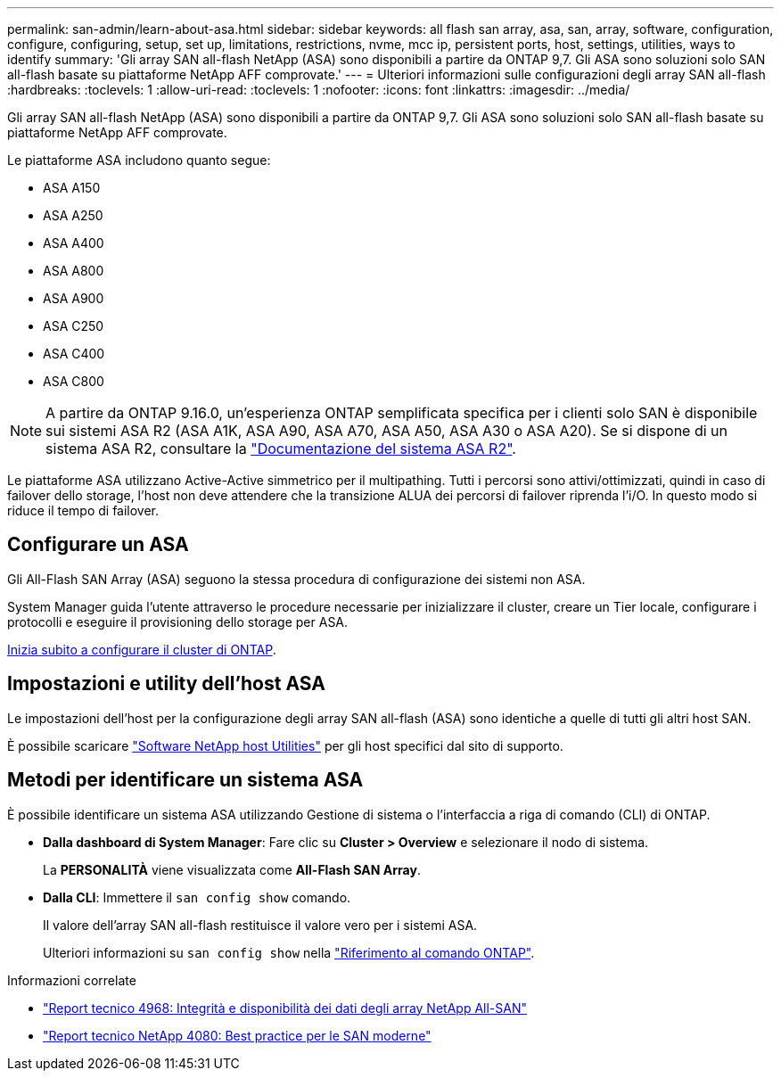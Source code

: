---
permalink: san-admin/learn-about-asa.html 
sidebar: sidebar 
keywords: all flash san array, asa, san, array, software, configuration, configure, configuring, setup, set up, limitations, restrictions, nvme, mcc ip, persistent ports, host, settings, utilities, ways to identify 
summary: 'Gli array SAN all-flash NetApp (ASA) sono disponibili a partire da ONTAP 9,7.  Gli ASA sono soluzioni solo SAN all-flash basate su piattaforme NetApp AFF comprovate.' 
---
= Ulteriori informazioni sulle configurazioni degli array SAN all-flash
:hardbreaks:
:toclevels: 1
:allow-uri-read: 
:toclevels: 1
:nofooter: 
:icons: font
:linkattrs: 
:imagesdir: ../media/


[role="lead"]
Gli array SAN all-flash NetApp (ASA) sono disponibili a partire da ONTAP 9,7.  Gli ASA sono soluzioni solo SAN all-flash basate su piattaforme NetApp AFF comprovate.

Le piattaforme ASA includono quanto segue:

* ASA A150
* ASA A250
* ASA A400
* ASA A800
* ASA A900
* ASA C250
* ASA C400
* ASA C800



NOTE: A partire da ONTAP 9.16.0, un'esperienza ONTAP semplificata specifica per i clienti solo SAN è disponibile sui sistemi ASA R2 (ASA A1K, ASA A90, ASA A70, ASA A50, ASA A30 o ASA A20). Se si dispone di un sistema ASA R2, consultare la link:https://docs.netapp.com/us-en/asa-r2/index.html["Documentazione del sistema ASA R2"^].

Le piattaforme ASA utilizzano Active-Active simmetrico per il multipathing. Tutti i percorsi sono attivi/ottimizzati, quindi in caso di failover dello storage, l'host non deve attendere che la transizione ALUA dei percorsi di failover riprenda l'i/O. In questo modo si riduce il tempo di failover.



== Configurare un ASA

Gli All-Flash SAN Array (ASA) seguono la stessa procedura di configurazione dei sistemi non ASA.

System Manager guida l'utente attraverso le procedure necessarie per inizializzare il cluster, creare un Tier locale, configurare i protocolli e eseguire il provisioning dello storage per ASA.

xref:../software_setup/concept_decide_whether_to_use_ontap_cli.html[Inizia subito a configurare il cluster di ONTAP].



== Impostazioni e utility dell'host ASA

Le impostazioni dell'host per la configurazione degli array SAN all-flash (ASA) sono identiche a quelle di tutti gli altri host SAN.

È possibile scaricare link:https://mysupport.netapp.com/NOW/cgi-bin/software["Software NetApp host Utilities"^] per gli host specifici dal sito di supporto.



== Metodi per identificare un sistema ASA

È possibile identificare un sistema ASA utilizzando Gestione di sistema o l'interfaccia a riga di comando (CLI) di ONTAP.

* *Dalla dashboard di System Manager*: Fare clic su *Cluster > Overview* e selezionare il nodo di sistema.
+
La *PERSONALITÀ* viene visualizzata come *All-Flash SAN Array*.

* *Dalla CLI*: Immettere il `san config show` comando.
+
Il valore dell'array SAN all-flash restituisce il valore vero per i sistemi ASA.

+
Ulteriori informazioni su `san config show` nella link:https://docs.netapp.com/us-en/ontap-cli/san-config-show.html["Riferimento al comando ONTAP"^].



.Informazioni correlate
* link:https://www.netapp.com/pdf.html?item=/media/85671-tr-4968.pdf["Report tecnico 4968: Integrità e disponibilità dei dati degli array NetApp All-SAN"^]
* link:https://www.netapp.com/pdf.html?item=/media/10680-tr4080pdf.pdf["Report tecnico NetApp 4080: Best practice per le SAN moderne"^]


